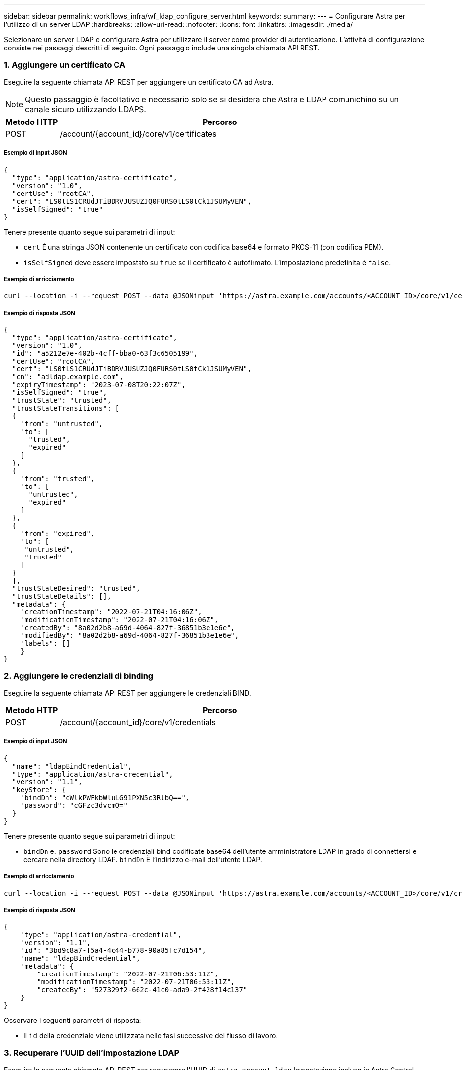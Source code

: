 ---
sidebar: sidebar 
permalink: workflows_infra/wf_ldap_configure_server.html 
keywords:  
summary:  
---
= Configurare Astra per l'utilizzo di un server LDAP
:hardbreaks:
:allow-uri-read: 
:nofooter: 
:icons: font
:linkattrs: 
:imagesdir: ./media/


[role="lead"]
Selezionare un server LDAP e configurare Astra per utilizzare il server come provider di autenticazione. L'attività di configurazione consiste nei passaggi descritti di seguito. Ogni passaggio include una singola chiamata API REST.



=== 1. Aggiungere un certificato CA

Eseguire la seguente chiamata API REST per aggiungere un certificato CA ad Astra.


NOTE: Questo passaggio è facoltativo e necessario solo se si desidera che Astra e LDAP comunichino su un canale sicuro utilizzando LDAPS.

[cols="1,6"]
|===
| Metodo HTTP | Percorso 


| POST | /account/{account_id}/core/v1/certificates 
|===


===== Esempio di input JSON

[source, json]
----
{
  "type": "application/astra-certificate",
  "version": "1.0",
  "certUse": "rootCA",
  "cert": "LS0tLS1CRUdJTiBDRVJUSUZJQ0FURS0tLS0tCk1JSUMyVEN",
  "isSelfSigned": "true"
}
----
Tenere presente quanto segue sui parametri di input:

* `cert` È una stringa JSON contenente un certificato con codifica base64 e formato PKCS-11 (con codifica PEM).
* `isSelfSigned` deve essere impostato su `true` se il certificato è autofirmato. L'impostazione predefinita è `false`.




===== Esempio di arricciamento

[source, curl]
----
curl --location -i --request POST --data @JSONinput 'https://astra.example.com/accounts/<ACCOUNT_ID>/core/v1/certificates' --header 'Content-Type: application/astra-certificate+json' --header 'Accept: */*' --header 'Authorization: Bearer <API_TOKEN>'
----


===== Esempio di risposta JSON

[source, json]
----
{
  "type": "application/astra-certificate",
  "version": "1.0",
  "id": "a5212e7e-402b-4cff-bba0-63f3c6505199",
  "certUse": "rootCA",
  "cert": "LS0tLS1CRUdJTiBDRVJUSUZJQ0FURS0tLS0tCk1JSUMyVEN",
  "cn": "adldap.example.com",
  "expiryTimestamp": "2023-07-08T20:22:07Z",
  "isSelfSigned": "true",
  "trustState": "trusted",
  "trustStateTransitions": [
  {
    "from": "untrusted",
    "to": [
      "trusted",
      "expired"
    ]
  },
  {
    "from": "trusted",
    "to": [
      "untrusted",
      "expired"
    ]
  },
  {
    "from": "expired",
    "to": [
     "untrusted",
     "trusted"
    ]
  }
  ],
  "trustStateDesired": "trusted",
  "trustStateDetails": [],
  "metadata": {
    "creationTimestamp": "2022-07-21T04:16:06Z",
    "modificationTimestamp": "2022-07-21T04:16:06Z",
    "createdBy": "8a02d2b8-a69d-4064-827f-36851b3e1e6e",
    "modifiedBy": "8a02d2b8-a69d-4064-827f-36851b3e1e6e",
    "labels": []
    }
}
----


=== 2. Aggiungere le credenziali di binding

Eseguire la seguente chiamata API REST per aggiungere le credenziali BIND.

[cols="1,6"]
|===
| Metodo HTTP | Percorso 


| POST | /account/{account_id}/core/v1/credentials 
|===


===== Esempio di input JSON

[source, json]
----
{
  "name": "ldapBindCredential",
  "type": "application/astra-credential",
  "version": "1.1",
  "keyStore": {
    "bindDn": "dWlkPWFkbWluLG91PXN5c3RlbQ==",
    "password": "cGFzc3dvcmQ="
  }
}
----
Tenere presente quanto segue sui parametri di input:

*  `bindDn` e. `password` Sono le credenziali bind codificate base64 dell'utente amministratore LDAP in grado di connettersi e cercare nella directory LDAP. `bindDn` È l'indirizzo e-mail dell'utente LDAP.




===== Esempio di arricciamento

[source, curl]
----
curl --location -i --request POST --data @JSONinput 'https://astra.example.com/accounts/<ACCOUNT_ID>/core/v1/credentials' --header 'Content-Type: application/astra-credential+json' --header 'Accept: */*' --header 'Authorization: Bearer <API_TOKEN>'
----


===== Esempio di risposta JSON

[source, json]
----
{
    "type": "application/astra-credential",
    "version": "1.1",
    "id": "3bd9c8a7-f5a4-4c44-b778-90a85fc7d154",
    "name": "ldapBindCredential",
    "metadata": {
        "creationTimestamp": "2022-07-21T06:53:11Z",
        "modificationTimestamp": "2022-07-21T06:53:11Z",
        "createdBy": "527329f2-662c-41c0-ada9-2f428f14c137"
    }
}
----
Osservare i seguenti parametri di risposta:

* Il `id` della credenziale viene utilizzata nelle fasi successive del flusso di lavoro.




=== 3. Recuperare l'UUID dell'impostazione LDAP

Eseguire la seguente chiamata API REST per recuperare l'UUID di `astra.account.ldap` Impostazione inclusa in Astra Control Center.


NOTE: Nell'esempio riportato di seguito viene utilizzato un parametro di query per filtrare la raccolta delle impostazioni. È invece possibile rimuovere il filtro per ottenere tutte le impostazioni e quindi cercare `astra.account.ldap`.

[cols="1,6"]
|===
| Metodo HTTP | Percorso 


| OTTIENI | /account/{account_id}/core/v1/settings 
|===


===== Esempio di arricciamento

[source, curl]
----
curl --location -i --request GET 'https://astra.example.com/accounts/<ACCOUNT_ID>/core/v1/settings?filter=name%20eq%20'astra.account.ldap'&include=name,id' --header 'Accept: */*' --header 'Authorization: Bearer <API_TOKEN>'
----


===== Esempio di risposta JSON

[source, json]
----
{
  "items": [
    ["astra.account.ldap",
    "12072b56-e939-45ec-974d-2dd83b7815df"
    ]
  ],
  "metadata": {}
}
----


=== 4. Aggiornare l'impostazione LDAP

Eseguire la seguente chiamata API REST per aggiornare l'impostazione LDAP e completare la configurazione. Utilizzare `id` Valore della chiamata API precedente per `<SETTING_ID>` Valore nel percorso URL riportato di seguito.


NOTE: È possibile inviare una richiesta GET per l'impostazione specifica prima di visualizzare configSchema. In questo modo verranno fornite ulteriori informazioni sui campi obbligatori della configurazione.

[cols="1,6"]
|===
| Metodo HTTP | Percorso 


| IN PRIMO PIANO | /account/{account_id}/core/v1/settings/{setting_id} 
|===


===== Esempio di input JSON

[source, json]
----
{
  "type": "application/astra-setting",
  "version": "1.0",
  "desiredConfig": {
    "connectionHost": "myldap.example.com",
    "credentialId": "3bd9c8a7-f5a4-4c44-b778-90a85fc7d154",
    "groupBaseDN": "OU=groups,OU=astra,DC=example,DC=com",
    "isEnabled": "true",
    "port": 686,
    "secureMode": "LDAPS",
    "userBaseDN": "OU=users,OU=astra,DC=example,dc=com",
    "userSearchFilter": "((objectClass=User))",
    "vendor": "Active Directory"
    }
}
----
Tenere presente quanto segue sui parametri di input:

* `isEnabled` deve essere impostato su `true` oppure si potrebbe verificare un errore.
* `credentialId` è l'id della credenziale bind creata in precedenza.
* `secureMode` deve essere impostato su `LDAP` oppure `LDAPS` in base alla configurazione del passaggio precedente.
* Solo "Active Directory" è supportato come vendor.




===== Esempio di arricciamento

[source, curl]
----
curl --location -i --request PUT --data @JSONinput 'https://astra.example.com/accounts/<ACCOUNT_ID>/core/v1/settings/<SETTING_ID>' --header 'Content-Type: application/astra-setting+json' --header 'Accept: */*' --header 'Authorization: Bearer <API_TOKEN>'
----
Se la chiamata ha esito positivo, viene restituita la risposta HTTP 204.



=== 5. Recuperare l'impostazione LDAP

È possibile eseguire la seguente chiamata API REST per recuperare le impostazioni LDAP e confermare l'aggiornamento.

[cols="1,6"]
|===
| Metodo HTTP | Percorso 


| OTTIENI | /account/{account_id}/core/v1/settings/{setting_id} 
|===


===== Esempio di arricciamento

[source, curl]
----
curl --location -i --request GET 'https://astra.example.com/accounts/<ACCOUNT_ID>/core/v1/settings/<SETTING_ID>' --header 'Accept: */*' --header 'Authorization: Bearer <API_TOKEN>'
----


===== Esempio di risposta JSON

[source, json]
----
{
  "items": [
  {
    "type": "application/astra-setting",
    "version": "1.0",
    "metadata": {
      "creationTimestamp": "2022-06-17T21:16:31Z",
      "modificationTimestamp": "2022-07-21T07:12:20Z",
      "labels": [],
      "createdBy": "system",
      "modifiedBy": "00000000-0000-0000-0000-000000000000"
    },
    "id": "12072b56-e939-45ec-974d-2dd83b7815df",
    "name": "astra.account.ldap",
    "desiredConfig": {
      "connectionHost": "10.193.61.88",
      "credentialId": "3bd9c8a7-f5a4-4c44-b778-90a85fc7d154",
      "groupBaseDN": "ou=groups,ou=astra,dc=example,dc=com",
      "isEnabled": "true",
      "port": 686,
      "secureMode": "LDAPS",
      "userBaseDN": "ou=users,ou=astra,dc=example,dc=com",
      "userSearchFilter": "((objectClass=User))",
      "vendor": "Active Directory"
    },
    "currentConfig": {
      "connectionHost": "10.193.160.209",
      "credentialId": "3bd9c8a7-f5a4-4c44-b778-90a85fc7d154",
      "groupBaseDN": "ou=groups,ou=astra,dc=example,dc=com",
      "isEnabled": "true",
      "port": 686,
      "secureMode": "LDAPS",
      "userBaseDN": "ou=users,ou=astra,dc=example,dc=com",
      "userSearchFilter": "((objectClass=User))",
      "vendor": "Active Directory"
    },
    "configSchema": {
      "$schema": "http://json-schema.org/draft-07/schema#",
      "title": "astra.account.ldap",
      "type": "object",
      "properties": {
        "connectionHost": {
          "type": "string",
          "description": "The hostname or IP address of your LDAP server."
        },
        "credentialId": {
          "type": "string",
          "description": "The credential ID for LDAP account."
        },
        "groupBaseDN": {
          "type": "string",
          "description": "The base DN of the tree used to start the group search. The system searches the subtree from the specified location."
        },
        "groupSearchCustomFilter": {
          "type": "string",
          "description": "Type of search that controls the default group search filter used."
        },
        "isEnabled": {
          "type": "string",
          "description": "This property determines if this setting is enabled or not."
        },
        "port": {
          "type": "integer",
          "description": "The port on which the LDAP server is running."
        },
        "secureMode": {
          "type": "string",
          "description": "The secure mode LDAPS or LDAP."
        },
        "userBaseDN": {
          "type": "string",
          "description": "The base DN of the tree used to start the user search. The system searches the subtree from the specified location."
        },
        "userSearchFilter": {
          "type": "string",
          "description": "The filter used to search for users according a search criteria."
        },
        "vendor": {
          "type": "string",
          "description": "The LDAP provider you are using.",
          "enum": ["Active Directory"]
        }
      },
      "additionalProperties": false,
      "required": [
        "connectionHost",
        "secureMode",
        "credentialId",
        "userBaseDN",
        "userSearchFilter",
        "groupBaseDN",
        "vendor",
        "isEnabled"
      ]
      },
      "state": "valid",
    }
  ],
  "metadata": {}
}
----
Individuare il `state` nella risposta che avrà uno dei valori nella tabella seguente.

[cols="1,4"]
|===
| Stato | Descrizione 


| in sospeso | Il processo di configurazione è ancora attivo e non ancora completato. 


| valido | La configurazione è stata completata correttamente e. `currentConfig` nella risposta corrisponde `desiredConfig`. 


| errore | Il processo di configurazione LDAP non è riuscito. 
|===
